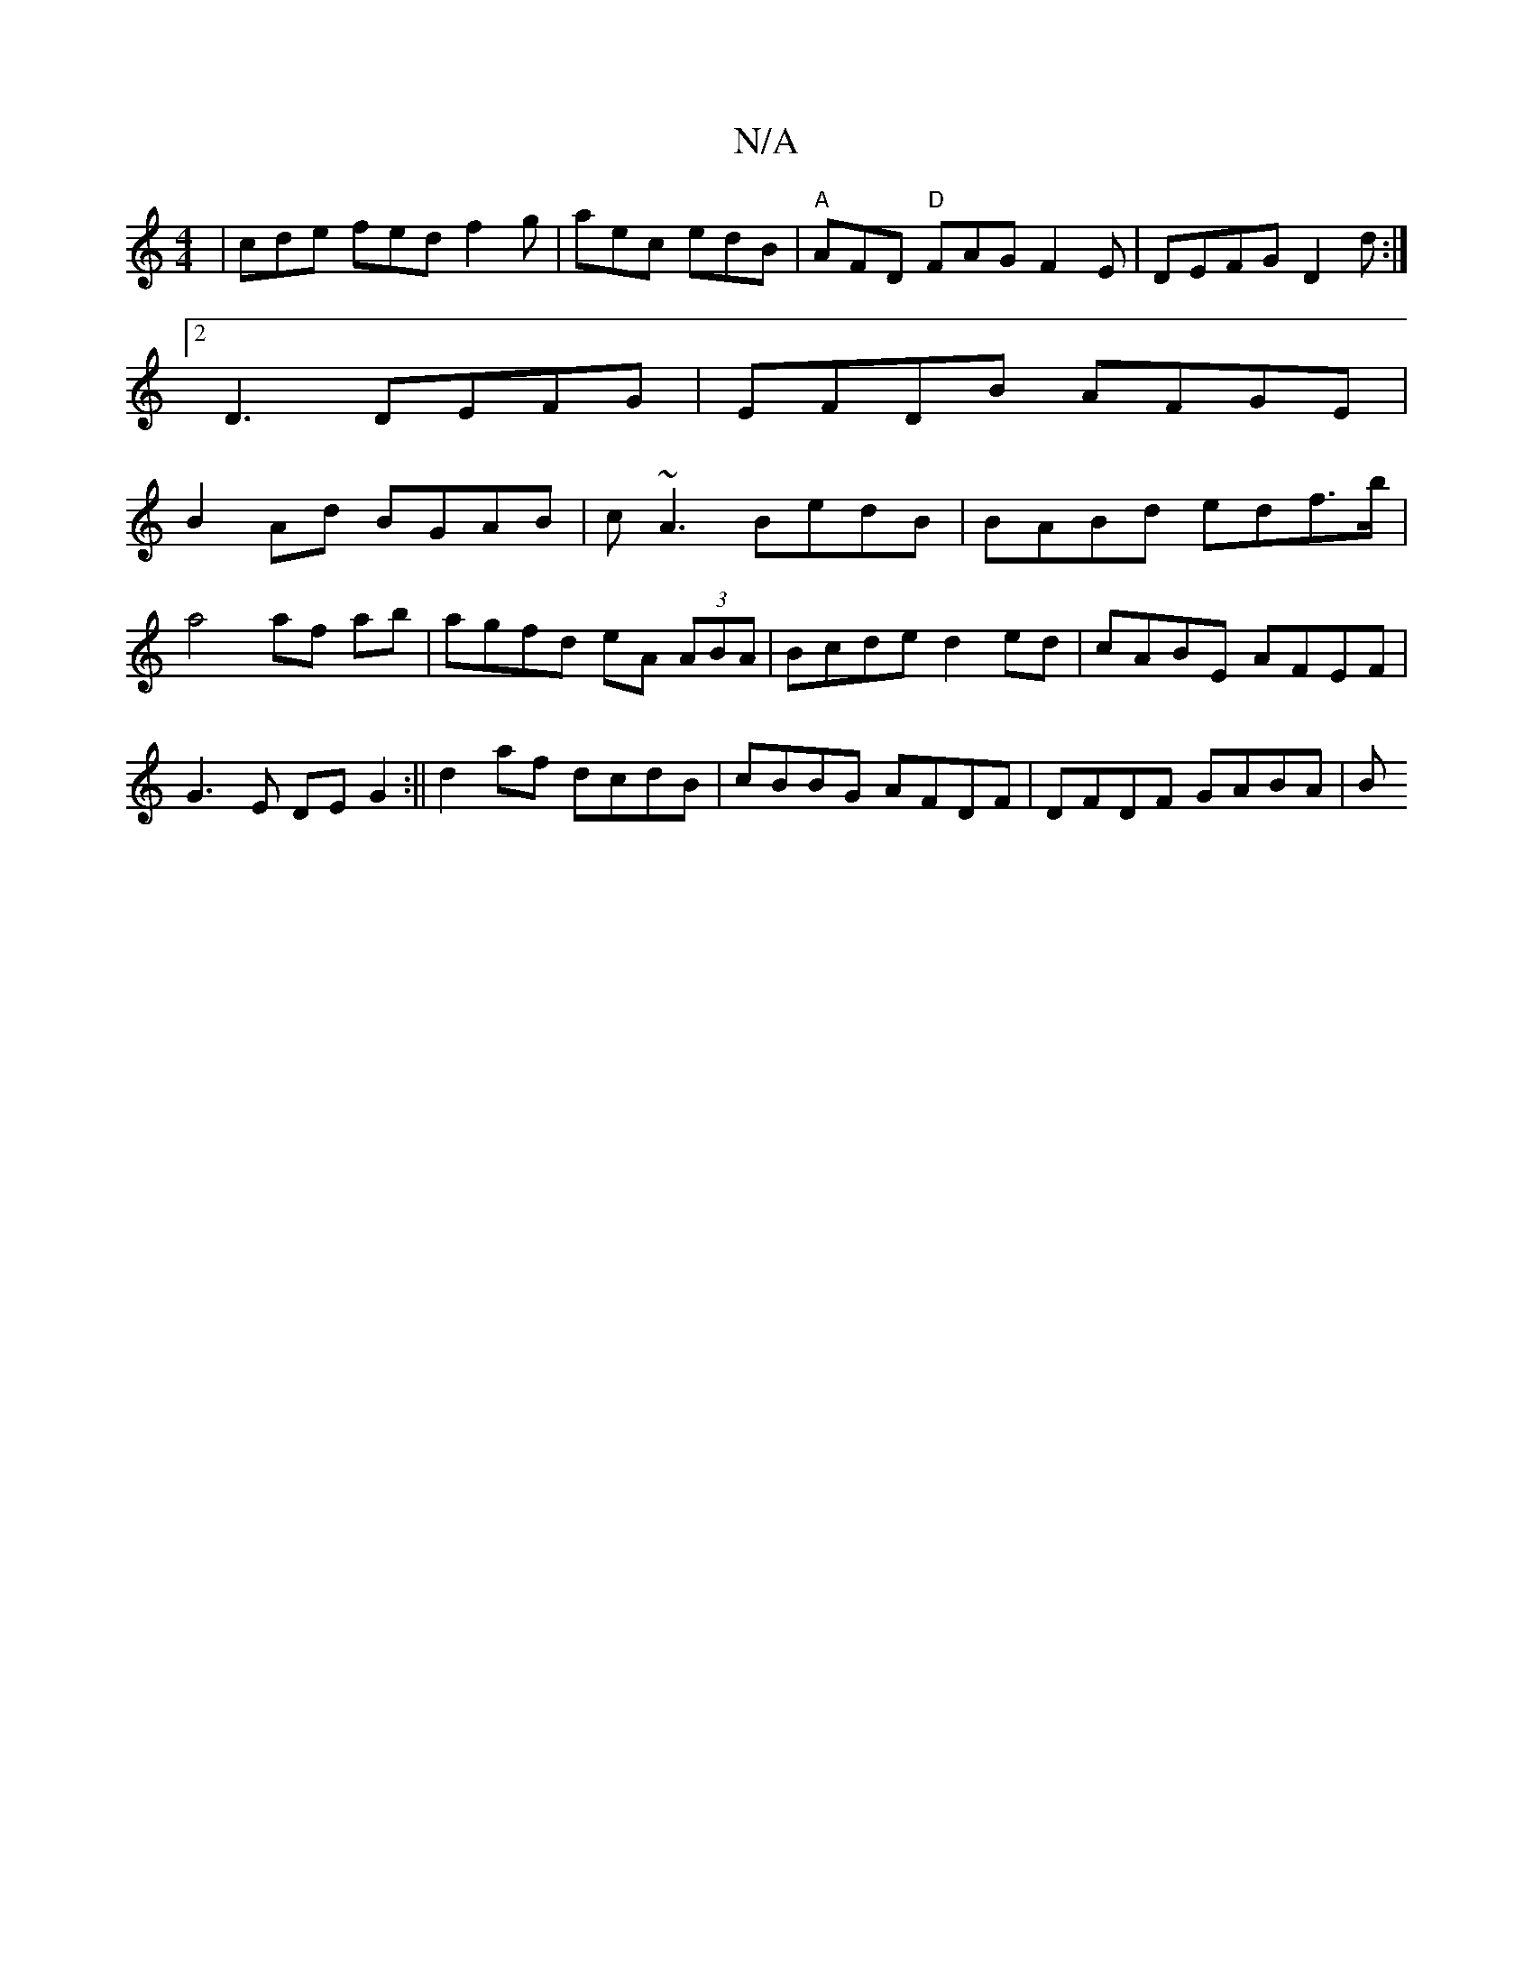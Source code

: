 X:1
T:N/A
M:4/4
R:N/A
K:Cmajor
|cde fed f2g|aec edB|"A"AFD "D" FAG F2-E|DEFG D2D':|
[2 D3 DEFG|EFDB AFGE|
B2Ad BGAB|c~A3 BedB|BABd edf>b|
a4 af ab|agfd eA (3ABA|Bcde d2ed|cABE AFEF|
G3E DEG2:|| d2af dcdB | cBBG AFDF | DFDF GABA | B